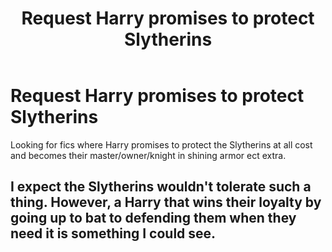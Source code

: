 #+TITLE: Request Harry promises to protect Slytherins

* Request Harry promises to protect Slytherins
:PROPERTIES:
:Author: SnarkyAndProud
:Score: 1
:DateUnix: 1504939764.0
:DateShort: 2017-Sep-09
:FlairText: Request
:END:
Looking for fics where Harry promises to protect the Slytherins at all cost and becomes their master/owner/knight in shining armor ect extra.


** I expect the Slytherins wouldn't tolerate such a thing. However, a Harry that wins their loyalty by going up to bat to defending them when they need it is something I could see.
:PROPERTIES:
:Author: lord_geryon
:Score: 3
:DateUnix: 1504982068.0
:DateShort: 2017-Sep-09
:END:

